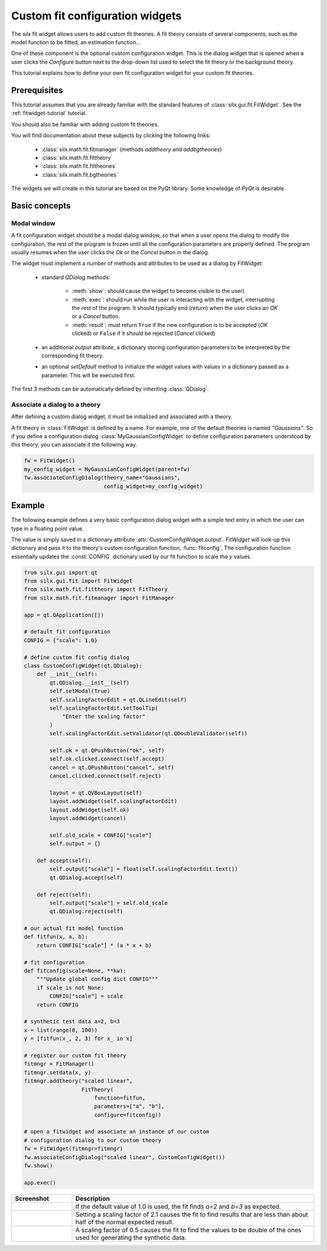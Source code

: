 Custom fit configuration widgets
================================

The *silx* fit widget allows users to add custom fit theories.
A fit theory consists of several components, such as the model function
to be fitted, an estimation function...

One of these component is the optional custom configuration widget.
This is the dialog widget that is opened when a user clicks the *Configure*
button next to the drop-down list used to select the fit theory or the
background theory.

This tutorial explains how to define your own fit configuration widget
for your custom fit theories.

Prerequisites
--------------

This tutorial assumes that you are already familiar with
the standard features of :class:`silx.gui.fit.FitWidget`.
See the :ref:`fitwidget-tutorial` tutorial.

You should also be familiar with adding custom fit theories.

You will find documentation about these subjects by clicking the following links:

    - :class:`silx.math.fit.fitmanager` (methods `addtheory` and `addbgtheories`)
    - :class:`silx.math.fit.fittheory`
    - :class:`silx.math.fit.fittheories`
    - :class:`silx.math.fit.bgtheories`

The widgets we will create in this tutorial are based on the PyQt library.
Some knowledge of *PyQt* is desirable.


Basic concepts
--------------

Modal window
++++++++++++

A fit configuration widget should be a modal dialog window, so that
when a user opens the dialog to modify the configuration, the rest of
the program is frozen until all the configuration parameters are properly
defined. The program usually resumes when the user clicks the *Ok* or the
*Cancel* button in the dialog.

The widget must implement a number of methods and attributes to be used as a
dialog by FitWidget:

    - standard *QDialog* methods:

        - :meth:`show`: should cause the widget to become visible to the
          user)
        - :meth:`exec`: should run while the user is interacting with the
          widget, interrupting the rest of the program. It should
          typically end (*return*) when the user clicks an *OK*
          or a *Cancel* button.
        - :meth:`result`: must return ``True`` if the new configuration
          is to be accepted (*OK* clicked) or ``False`` if it should be
          rejected (*Cancel* clicked)

    - an additional *output* attribute, a dictionary storing configuration parameters
      to be interpreted by the corresponding fit theory.

    - an optional *setDefault* method to initialize the
      widget values with values in a dictionary passed as a parameter.
      This will be executed first.

The first 3 methods can be automatically defined by inheriting :class:`QDialog`.

Associate a dialog to a theory
++++++++++++++++++++++++++++++

After defining a custom dialog widget, it must be initialized and associated
with a theory.

A fit theory in :class:`FitWidget` is defined by a name. For example,
one of the default theories is named *"Gaussians"*.
So if you define a configuration dialog :class:`MyGaussianConfigWidget` to define
configuration parameters understood by this theory, you can associate it the following
way.

.. code-block:: python

            fw = FitWidget()
            my_config_widget = MyGaussianConfigWidget(parent=fw)
            fw.associateConfigDialog(theory_name="Gaussians",
                                     config_widget=my_config_widget)


Example
-------

The following example defines a very basic configuration dialog widget
with a simple text entry in which the user can type in a floating point value.

The value is simply saved in a dictionary attribute
:attr:`CustomConfigWidget.output`. *FitWidget* will look-up this dictionary
and pass it to the theory's custom configuration function, :func:`fitconfig`.
The configuration function essentially updates the :const:`CONFIG` dictionary
used by our fit function to scale the *y* values.

.. code-block:: python

    from silx.gui import qt
    from silx.gui.fit import FitWidget
    from silx.math.fit.fittheory import FitTheory
    from silx.math.fit.fitmanager import FitManager

    app = qt.QApplication([])

    # default fit configuration
    CONFIG = {"scale": 1.0}

    # define custom fit config dialog
    class CustomConfigWidget(qt.QDialog):
        def __init__(self):
            qt.QDialog.__init__(self)
            self.setModal(True)
            self.scalingFactorEdit = qt.QLineEdit(self)
            self.scalingFactorEdit.setToolTip(
                "Enter the scaling factor"
            )
            self.scalingFactorEdit.setValidator(qt.QDoubleValidator(self))

            self.ok = qt.QPushButton("ok", self)
            self.ok.clicked.connect(self.accept)
            cancel = qt.QPushButton("cancel", self)
            cancel.clicked.connect(self.reject)

            layout = qt.QVBoxLayout(self)
            layout.addWidget(self.scalingFactorEdit)
            layout.addWidget(self.ok)
            layout.addWidget(cancel)

            self.old_scale = CONFIG["scale"]
            self.output = {}

        def accept(self):
            self.output["scale"] = float(self.scalingFactorEdit.text())
            qt.QDialog.accept(self)

        def reject(self):
            self.output["scale"] = self.old_scale
            qt.QDialog.reject(self)

    # our actual fit model function
    def fitfun(x, a, b):
        return CONFIG["scale"] * (a * x + b)

    # fit configuration
    def fitconfig(scale=None, **kw):
        """Update global config dict CONFIG"""
        if scale is not None:
            CONFIG["scale"] = scale
        return CONFIG

    # synthetic test data a=2, b=3
    x = list(range(0, 100))
    y = [fitfun(x_, 2, 3) for x_ in x]

    # register our custom fit theory
    fitmngr = FitManager()
    fitmngr.setdata(x, y)
    fitmngr.addtheory("scaled linear",
                      FitTheory(
                          function=fitfun,
                          parameters=["a", "b"],
                          configure=fitconfig))

    # open a fitwidget and associate an instance of our custom
    # configuration dialog to our custom theory
    fw = FitWidget(fitmngr=fitmngr)
    fw.associateConfigDialog("scaled linear", CustomConfigWidget())
    fw.show()

    app.exec()

.. |img0| image:: img/custom_config_scale1.0.png
   :height: 300px
   :align: middle

.. |img1| image:: img/custom_config_scale2.1.png
   :height: 300px
   :align: middle

.. |img2| image:: img/custom_config_scale0.5.png
   :height: 300px
   :align: middle


.. list-table::
   :widths: 1 4
   :header-rows: 1

   * - Screenshot
     - Description
   * - |img0|
     - If the default value of 1.0 is used, the fit finds *a=2* and *b=3*
       as expected.
   * - |img1|
     - Setting a scaling factor of 2.1 causes the fit to find results that are
       less than about half of the normal expected result.
   * - |img2|
     - A scaling factor of 0.5 causes the fit to find the values to be double
       of the ones used for generating the synthetic data.
